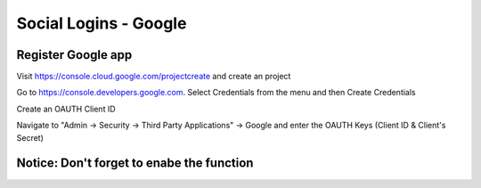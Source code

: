 Social Logins - Google
**********************

Register Google app
====================
Visit https://console.cloud.google.com/projectcreate and create an project

Go to https://console.developers.google.com. Select Credentials from the menu and then Create Credentials

Create an OAUTH Client ID

.. image:: images/cloud.developers.google.com-create-oauth-id.png
   :alt: Google



Navigate to "Admin -> Security -> Third Party Applications" -> Google and enter the OAUTH Keys (Client ID & Client's Secret)

.. image:: images/zammad_connect_google_thirdparty1.png
   :alt: Zammad


Notice: Don't forget to enabe the function
======
